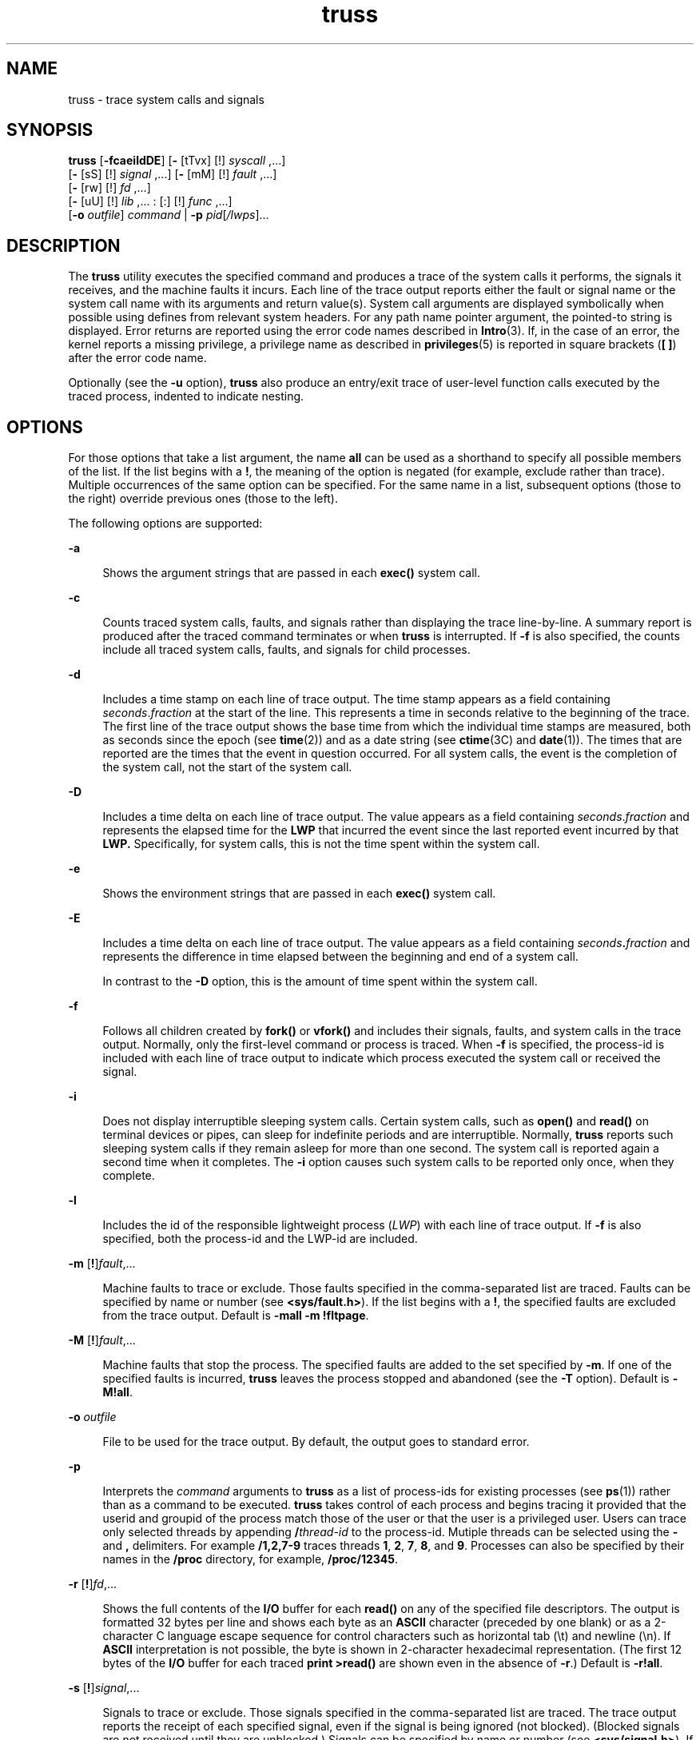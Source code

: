 '\" te
.\" Copyright (c) 2007, Sun Microsystems, Inc. All Rights Reserved.
.\" Copyright 1989 AT&T
.\" CDDL HEADER START
.\"
.\" The contents of this file are subject to the terms of the
.\" Common Development and Distribution License (the "License").
.\" You may not use this file except in compliance with the License.
.\"
.\" You can obtain a copy of the license at usr/src/OPENSOLARIS.LICENSE
.\" or http://www.opensolaris.org/os/licensing.
.\" See the License for the specific language governing permissions
.\" and limitations under the License.
.\"
.\" When distributing Covered Code, include this CDDL HEADER in each
.\" file and include the License file at usr/src/OPENSOLARIS.LICENSE.
.\" If applicable, add the following below this CDDL HEADER, with the
.\" fields enclosed by brackets "[]" replaced with your own identifying
.\" information: Portions Copyright [yyyy] [name of copyright owner]
.\"
.\" CDDL HEADER END
.TH truss 1 "31 Jul 2004" "SunOS 5.11" "User Commands"
.SH NAME
truss \- trace system calls and signals
.SH SYNOPSIS
.LP
.nf
\fBtruss\fR [\fB-fcaeildDE\fR] [\fB-\fR [tTvx] [!] \fIsyscall\fR ,.\|.\|.]
     [\fB-\fR [sS] [!] \fIsignal\fR ,.\|.\|.] [\fB-\fR [mM] [!] \fIfault\fR ,.\|.\|.]
     [\fB-\fR [rw] [!] \fIfd\fR ,.\|.\|.]
     [\fB-\fR [uU] [!] \fIlib\fR ,.\|.\|. : [:] [!] \fIfunc\fR ,.\|.\|.]
     [\fB-o\fR \fIoutfile\fR] \fIcommand\fR | \fB-p\fR \fIpid\fR[\fI/lwps\fR].\|.\|.
.fi

.SH DESCRIPTION
.sp
.LP
The
.B truss
utility executes the specified command and produces a trace
of the system calls it performs, the signals it receives, and the machine
faults it incurs. Each line of the trace output reports either the fault or
signal name or the system call name with its arguments and return value(s).
System call arguments are displayed symbolically when possible using defines
from relevant system headers. For any path name pointer argument, the
pointed-to string is displayed. Error returns are reported using the error
code names described in
.BR Intro (3).
If, in the case of an error, the
kernel reports a missing privilege, a privilege name as described in
.BR privileges (5)
is reported in square brackets (\fB[ ]\fR) after the
error code name.
.sp
.LP
Optionally (see the
.B -u
option),
.B truss
also produce an entry/exit
trace of user-level function calls executed by the traced process, indented
to indicate nesting.
.SH OPTIONS
.sp
.LP
For those options that take a list argument, the name
.B all
can be used
as a shorthand to specify all possible members of the list. If the list
begins with a
.BR ! ,
the meaning of the option is negated (for example,
exclude rather than trace). Multiple occurrences of the same option can be
specified. For the same name in a list, subsequent options (those to the
right) override previous ones (those to the left).
.sp
.LP
The following options are supported:
.sp
.ne 2
.mk
.na
.B -a
.ad
.sp .6
.RS 4n
Shows the argument strings that are passed in each
.B exec()
system
call.
.RE

.sp
.ne 2
.mk
.na
.B -c
.ad
.sp .6
.RS 4n
Counts traced system calls, faults, and signals rather than displaying the
trace line-by-line. A summary report is produced after the traced command
terminates or when
.B truss
is interrupted. If \fB-f\fR is also specified,
the counts include all traced system calls, faults, and signals for child
processes.
.RE

.sp
.ne 2
.mk
.na
.B -d
.ad
.sp .6
.RS 4n
Includes a time stamp on each line of trace output. The time stamp appears
as a field containing \fIseconds\fR\|.\|\fIfraction\fR at the start of the
line. This represents a time in seconds relative to the beginning of the
trace. The first line of the trace output shows the base time from which the
individual time stamps are measured, both as seconds since the epoch (see
.BR time (2))
and as a date string (see
.BR ctime (3C)
and
.BR date (1)).
The times that are reported are the times that the event in question
occurred. For all system calls, the event is the completion of the system
call, not the start of the system call.
.RE

.sp
.ne 2
.mk
.na
.B -D
.ad
.sp .6
.RS 4n
Includes a time delta on each line of trace output. The value appears as a
field containing \fIseconds\fR\|.\|\fIfraction\fR and represents the elapsed
time for the
.B LWP
that incurred the event since the last reported event
incurred by that
.B LWP.
Specifically, for system calls, this is not the
time spent within the system call.
.RE

.sp
.ne 2
.mk
.na
.B -e
.ad
.sp .6
.RS 4n
Shows the environment strings that are passed in each
.B exec()
system
call.
.RE

.sp
.ne 2
.mk
.na
.B -E
.ad
.sp .6
.RS 4n
Includes a time delta on each line of trace output. The value appears as a
field containing \fIseconds\fB\&.\fIfraction\fR and represents the
difference in time elapsed between the beginning and end of a system call.
.sp
In contrast to the
.B -D
option, this is the amount of time spent within
the system call.
.RE

.sp
.ne 2
.mk
.na
\fB-f\fR
.ad
.sp .6
.RS 4n
Follows all children created by \fBfork()\fR or \fBvfork()\fR and includes
their signals, faults, and system calls in the trace output. Normally, only
the first-level command or process is traced. When \fB-f\fR is specified, the
process-id is included with each line of trace output to indicate which
process executed the system call or received the signal.
.RE

.sp
.ne 2
.mk
.na
.B -i
.ad
.sp .6
.RS 4n
Does not display interruptible sleeping system calls. Certain system calls,
such as
.B open()
and
.B read()
on terminal devices or pipes, can sleep
for indefinite periods and are interruptible. Normally,
.B truss
reports
such sleeping system calls if they remain asleep for more than one second.
The system call is reported again a second time when it completes. The
\fB-i\fR option causes such system calls to be reported only once, when they
complete.
.RE

.sp
.ne 2
.mk
.na
.B -l
.ad
.sp .6
.RS 4n
Includes the id of the responsible lightweight process (\fILWP\fR) with each
line of trace output. If \fB-f\fR is also specified, both the process-id and
the LWP-id are included.
.RE

.sp
.ne 2
.mk
.na
\fB-m\fR [\fB!\fR]\fIfault\fR,.\|.\|.\fR
.ad
.sp .6
.RS 4n
Machine faults to trace or exclude. Those faults specified in the
comma-separated list are traced. Faults can be specified by name or number
(see
.BR <sys/fault.h> ).
If the list begins with a
.BR ! ,
the specified
faults are excluded from the trace output. Default is \fB-mall -m\fR
.BR !fltpage .
.RE

.sp
.ne 2
.mk
.na
\fB-M\fR [\fB!\fR]\fIfault\fR,.\|.\|.\fR
.ad
.sp .6
.RS 4n
Machine faults that stop the process. The specified faults are added to the
set specified by
.BR -m .
If one of the specified faults is incurred,
\fBtruss\fR leaves the process stopped and abandoned (see the \fB-T\fR
option). Default is
.BR -M!all .
.RE

.sp
.ne 2
.mk
.na
\fB-o\fR \fIoutfile\fR
.ad
.sp .6
.RS 4n
File to be used for the trace output. By default, the output goes to
standard error.
.RE

.sp
.ne 2
.mk
.na
.B -p
.ad
.sp .6
.RS 4n
Interprets the
.I command
arguments to
.B truss
as a list of
process-ids for existing processes (see
.BR ps (1))
rather than as a command
to be executed.
.B truss
takes control of each process and begins tracing
it provided that the userid and groupid of the process match those of the
user or that the user is a privileged user. Users can trace only selected
threads by appending \fB/\fIthread-id\fR to the process-id. Mutiple
threads can be selected using the
.B -
and
.B ,
delimiters. For example
\fB/1,2,7-9\fR traces threads
.BR 1 ,
.BR 2 ,
.BR 7 ,
.BR 8 ,
and
.BR 9 .
Processes can also be specified by their names in the
.BR /proc
directory, for example,
.BR /proc/12345 .
.RE

.sp
.ne 2
.mk
.na
\fB-r\fR [\fB!\fR]\fIfd\fR,.\|.\|.\fR
.ad
.sp .6
.RS 4n
Shows the full contents of the
.B I/O
buffer for each
.B read()
on any
of the specified file descriptors. The output is formatted 32 bytes per line
and shows each byte as an
.B ASCII
character (preceded by one blank) or as
a 2-character C language escape sequence for control characters such as
horizontal tab (\|\e\|t) and newline (\|\e\|n). If
.B ASCII
interpretation
is not possible, the byte is shown in 2-character hexadecimal representation.
(The first 12 bytes of the
.B I/O
buffer for each traced \fBprint
>read()\fR are shown even in the absence of
.BR -r .)
Default is
.BR -r!all .
.RE

.sp
.ne 2
.mk
.na
\fB-s\fR [\fB!\fR]\fIsignal\fR,.\|.\|.\fR
.ad
.sp .6
.RS 4n
Signals to trace or exclude. Those signals specified in the comma-separated
list are traced. The trace output reports the receipt of each specified
signal, even if the signal is being ignored (not blocked). (Blocked signals
are not received until they are unblocked.) Signals can be specified by name
or number (see
.BR <sys/signal.h> ).
If the list begins with a
.BR ! ,
the
specified signals are excluded from the trace output. Default is
.BR -sall .
.RE

.sp
.ne 2
.mk
.na
\fB\-S\fR [\fB!\fR]\fIsignal\fR,.\|.\|.\fR
.ad
.sp .6
.RS 4n
Signals that stop the process. The specified signals are added to the set
specified by
.BR -s .
If one of the specified signals is received,
\fBtruss\fR leaves the process stopped and abandoned (see the \fB-T\fR
option). Default is
.BR \-S!all .
.RE

.sp
.ne 2
.mk
.na
\fB-t\fR [\fB!\fR]\fIsyscall\fR,.\|.\|.\fR
.ad
.sp .6
.RS 4n
System calls to trace or exclude. Those system calls specified in the
comma-separated list are traced. If the list begins with a
.BR ! ,
the
specified system calls are excluded from the trace output. Default is
.BR -tall .
.RE

.sp
.ne 2
.mk
.na
\fB-T\fR [\fB!\fR]\fIsyscall\fR,.\|.\|.\fR
.ad
.sp .6
.RS 4n
Specifies system calls that stop the process. The specified system calls are
added to the set specified by
.BR -t .
If one of the specified system calls
is encountered,
.B truss
leaves the process stopped and abandoned. That
is,
.B truss
releases the process and exits but leaves the process in the
stopped state at completion of the system call in question. A debugger or
other process inspection tool (see
.BR proc (1))
can then be applied to the
stopped process.
.B truss
can be reapplied to the stopped process with the
same or different options to continue tracing. Default is
.BR -T!all .
.sp
A process left stopped in this manner cannot be restarted by the application
of
.B "kill -CONT"
because it is stopped on an event of interest via
.BR /proc ,
not by the default action of a stopping signal (see
.BR signal.h (3HEAD)).
The
.BR prun (1)
command described in
.BR proc (1)
can be used to set the stopped process running again.
.RE

.sp
.ne 2
.mk
.na
.B -u
[\fB!\fR]\fIlib\fR,.\|.\|.\fB:\fR[\fB:\fR][\fB!\fR]\fIfunc\fR,\|.\|.\|.\fR
.ad
.sp .6
.RS 4n
User-level function call tracing.
.IR lib ,\|.\|.\|.
is a comma-separated
list of dynamic library names, excluding the ``\fB\&.so.\fIn\fR'' suffix.
\fIfunc\fR,\|.\|.\|. is a comma-separated list of function names. In both
cases the names can include name-matching metacharacters
\fB*\fR,\fB?\fR,\fB[]\fR with the same meanings as those of \fBsh\fR(1) but
as applied to the library/function name spaces, not to files. An empty
library or function list defaults to
.BR * ,
trace all libraries or
functions in a library. A leading
.B !
on either list specifies an
exclusion list, names of libraries or functions not to be traced. Excluding a
library excludes all functions in that library; any function list following a
library exclusion list is ignored.
.sp
A single
.B :
separating the library list from the function list means to
trace calls into the libraries from outside the libraries, but omit calls
made to functions in a library from other functions in the same library. A
double \fB:\|:\fR means to trace all calls, regardless of origin.
.sp
Library patterns do not match either the executable file or the dynamic
linker unless there is an exact match (\fBl*\fR does not match
.BR ld.so.1 ).
To trace functions in either of these objects, the names must
be specified exactly, as in:
.sp
.in +2
.nf
\fBtruss -u a.out -u ld .\|.\|.\fR
.fi
.in -2
.sp

\fBa.out\fR is the literal name to be used for this purpose; it does not
stand for the name of the executable file. Tracing
.B a.out
function calls
implies all calls (default is
.BR :: ).
.sp
Multiple
.B -u
options can be specified and they are honored
left-to-right. The id of the thread that performed the function call is
included in the trace output for the call.
.B truss
searches the dynamic
symbol table in each library to find function names and also searches the
standard symbol table if it has not been stripped.
.RE

.sp
.ne 2
.mk
.na
.B -U
[\fB!\fR]\fIlib\fR,\|.\|.\|.\|\fB:\fR[\fB:\fR][\fB!\fR]\fIfunc\fR,\|.\|.\|.\fR
.ad
.sp .6
.RS 4n
User-level function calls that stop the process. The specified functions are
added to the set specified by
.BR -u .
If one of the specified functions is
called,
.B truss
leaves the process stopped and abandoned (see the
\fB-T\fR option).
.RE

.sp
.ne 2
.mk
.na
\fB-v\fR [\fB!\fR]\fIsyscall\fR,.\|.\|.\fR
.ad
.sp .6
.RS 4n
Verbose. Displays the contents of any structures passed by address to the
specified system calls (if traced by
.BR -t ).
Input values as well as
values returned by the operating system are shown. For any field used as both
input and output, only the output value is shown. Default is
.BR -v!all .
.RE

.sp
.ne 2
.mk
.na
\fB-w\fR [\fB!\fR]\fIfd\fR,.\|.\|.\fR
.ad
.sp .6
.RS 4n
Shows the contents of the I/O buffer for each
.B write()
on any of the
specified file descriptors (see the
.B -r
option). Default is
.BR -w!all .
.RE

.sp
.ne 2
.mk
.na
\fB-x\fR [\fB!\fR]\fIsyscall\fR,.\|.\|.\fR
.ad
.sp .6
.RS 4n
Displays the arguments to the specified system calls (if traced by
.BR -t )
in raw form, usually hexadecimal, rather than symbolically. This is for
unredeemed hackers who must see the raw bits to be happy. Default is
.BR -x!all .
.RE

.sp
.LP
See
.I "man pages section 2: System Calls"
for system call names accepted
by the
.BR -t ,
.BR -T ,
.BR -v ,
and
.B -x
options. System call
numbers are also accepted.
.sp
.LP
If
.B truss
is used to initiate and trace a specified command and if the
\fB-o\fR option is used or if standard error is redirected to a non-terminal
file, then
.B truss
runs with hangup, interrupt, and quit signals ignored.
This facilitates tracing of interactive programs that catch interrupt and
quit signals from the terminal.
.sp
.LP
If the trace output remains directed to the terminal, or if existing
processes are traced (the
.B -p
option), then
.B truss
responds to
hangup, interrupt, and quit signals by releasing all traced processes and
exiting. This enables the user to terminate excessive trace output and to
release previously-existing processes. Released processes continue normally,
as though they had never been touched.
.SH EXAMPLES
.LP
\fBExample 1\fR Tracing a Command
.sp
.LP
The following example produces a trace of the
.BR find (1)
command on the
terminal:

.sp
.in +2
.nf
example$ \fBtruss find . -print >find.out\fR
.fi
.in -2
.sp

.LP
\fBExample 2\fR Tracing Common System Calls
.sp
.LP
The following example shows only a trace of the open, close, read, and write
system calls:

.sp
.in +2
.nf
example$ \fBtruss -t open,close,read,write find . -print >find.out\fR
.fi
.in -2
.sp

.LP
\fBExample 3\fR Tracing a Shell Script
.sp
.LP
The following example produces a trace of the
.BR spell (1)
command on the
file
.BR truss.out :

.sp
.in +2
.nf
example$ \fBtruss -f -o truss.out spell \fIdocument\fR
.fi
.in -2
.sp

.sp
.LP
\fBspell\fR is a shell script, so the \fB-f\fR flag is needed to trace not
only the shell but also the processes created by the shell. (The spell script
runs a pipeline of eight processes.)

.LP
\fBExample 4\fR Abbreviating Output
.sp
.LP
The following example abreviates output:

.sp
.in +2
.nf
example$ \fBtruss nroff -mm \fIdocument\fR >nroff.out\fR
.fi
.in -2
.sp

.sp
.LP
because 97% of the output reports
.BR lseek() ,
.BR read() ,
and
\fBwrite()\fR system calls. To abbreviate it:

.sp
.in +2
.nf
example$ \fBtruss -t !lseek,read,write nroff -mm \fIdocument\fR >nroff.out\fR
.fi
.in -2
.sp

.LP
\fBExample 5\fR Tracing Library Calls From Outside the C Library
.sp
.LP
The following example traces all user-level calls made to any function in
the C library from outside the C library:

.sp
.in +2
.nf
example$ \fBtruss -u libc .\|.\|.\fR
.fi
.in -2
.sp

.LP
\fBExample 6\fR Tracing library calls from within the C library
.sp
.LP
The following example includes calls made to functions in the C library from
within the C library itself:

.sp
.in +2
.nf
example$ \fBtruss -u libc:: .\|.\|.\fR
.fi
.in -2
.sp

.LP
\fBExample 7\fR Tracing Library Calls Other Than the C Library
.sp
.LP
The following example traces all user-level calls made to any library other
than the C library:

.sp
.in +2
.nf
example$ \fBtruss -u '*' -u !libc .\|.\|.\fR
.fi
.in -2
.sp

.LP
\fBExample 8\fR Tracing \fBprintf\fR and \fBscanf\fR Function Calls
.sp
.LP
The following example traces all user-level calls to functions in the printf
and scanf family contained in the C library:

.sp
.in +2
.nf
example$ \fBtruss -u 'libc:*printf,*scanf' .\|.\|.\fR
.fi
.in -2
.sp

.LP
\fBExample 9\fR Tracing Every User-level Function Call
.sp
.LP
The following example traces every user-level function call from anywhere to
anywhere:

.sp
.in +2
.nf
example$ \fBtruss -u a.out -u ld:: -u :: .\|.\|.\fR
.fi
.in -2
.sp

.LP
\fBExample 10\fR Tracing a System Call Verbosely
.sp
.LP
The following example verbosely traces the system call activity of process
#1, \fBinit\fR(1M) (if you are a privileged user):

.sp
.in +2
.nf
example# \fBtruss -p -v all 1\fR
.fi
.in -2
.sp

.sp
.LP
Interrupting
.B truss
returns
.B init
to normal operation.

.SH FILES
.sp
.ne 2
.mk
.na
.B /proc/*
.ad
.RS 11n
.rt
Process files
.RE

.SH ATTRIBUTES
.sp
.LP
See
.BR attributes (5)
for descriptions of the following attributes:
.sp

.sp
.TS
tab() box;
cw(2.75i) |cw(2.75i)
lw(2.75i) |lw(2.75i)
.
ATTRIBUTE TYPEATTRIBUTE VALUE
_
AvailabilitySUNWtoo
.TE

.SH SEE ALSO
.sp
.LP
.BR date (1),
.BR find (1),
.BR proc (1),
.BR ps (1),
.BR sh (1),
.BR spell (1),
.BR init (1M),
.BR Intro (3),
.BR exec (2),
.BR fork (2),
.BR lseek (2),
.BR open (2),
.BR read (2),
.BR time (2),
.BR vfork (2),
.BR write (2),
.BR ctime (3C),
.BR signal.h (3HEAD),
.BR proc (4),
.BR attributes (5),
.BR privileges (5),
.BR threads (5)
.sp
.LP
.I "man pages section 2: System Calls
.SH NOTES
.sp
.LP
Some of the system calls described in \fIman pages section 2: System
Calls\fR differ from the actual operating system interfaces. Do not be
surprised by minor deviations of the trace output from the descriptions in
that document.
.sp
.LP
Every machine fault (except a page fault) results in the posting of a signal
to the
.B LWP
that incurred the fault. A report of a received signal
immediately follows each report of a machine fault (except a page fault)
unless that signal is being blocked.
.sp
.LP
The operating system enforces certain security restrictions on the tracing
of processes. In particular, any command whose object file (\fBa.out\fR)
cannot be read by a user cannot be traced by that user; set-uid and set-gid
commands can be traced only by a privileged user. Unless it is run by a
privileged user,
.B truss
loses control of any process that performs an
\fBexec()\fR of a set-id or unreadable object file; such processes continue
normally, though independently of
.BR truss ,
from the point of the
.BR exec() .
.sp
.LP
To avoid collisions with other controlling processes,
.B truss
does not
trace a process that it detects is being controlled by another process via
the
.B /proc
interface. This allows
.B truss
to be applied to
\fBproc\fR(4)-based debuggers as well as to another instance of itself.
.sp
.LP
The trace output contains tab characters under the assumption that standard
tab stops are set (every eight positions).
.sp
.LP
The trace output for multiple processes or for a multithreaded process (one
that contains more than one
.B LWP)
is not produced in strict time order.
For example, a
.B read()
on a pipe can be reported before the
corresponding
.BR write() .
For any one
.B LWP
(a traditional process
contains only one), the output is strictly time-ordered.
.sp
.LP
When tracing more than one process,
.B truss
runs as one controlling
process for each process being traced. For the example of the \fBspell\fR
command shown above,
.B spell
itself uses 9 process slots, one for the
shell and 8 for the 8-member pipeline, while
.B truss
adds another 9
processes, for a total of 18.
.sp
.LP
Not all possible structures passed in all possible system calls are
displayed under the
.B -v
option.
